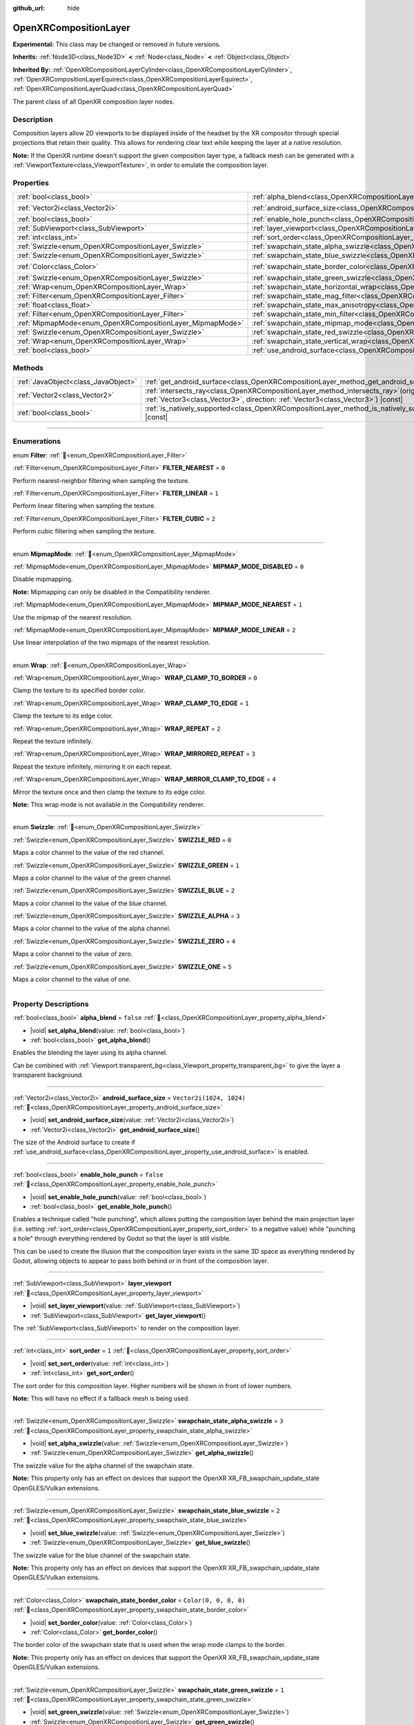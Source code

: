 :github_url: hide

.. DO NOT EDIT THIS FILE!!!
.. Generated automatically from Godot engine sources.
.. Generator: https://github.com/godotengine/godot/tree/master/doc/tools/make_rst.py.
.. XML source: https://github.com/godotengine/godot/tree/master/modules/openxr/doc_classes/OpenXRCompositionLayer.xml.

.. _class_OpenXRCompositionLayer:

OpenXRCompositionLayer
======================

**Experimental:** This class may be changed or removed in future versions.

**Inherits:** :ref:`Node3D<class_Node3D>` **<** :ref:`Node<class_Node>` **<** :ref:`Object<class_Object>`

**Inherited By:** :ref:`OpenXRCompositionLayerCylinder<class_OpenXRCompositionLayerCylinder>`, :ref:`OpenXRCompositionLayerEquirect<class_OpenXRCompositionLayerEquirect>`, :ref:`OpenXRCompositionLayerQuad<class_OpenXRCompositionLayerQuad>`

The parent class of all OpenXR composition layer nodes.

.. rst-class:: classref-introduction-group

Description
-----------

Composition layers allow 2D viewports to be displayed inside of the headset by the XR compositor through special projections that retain their quality. This allows for rendering clear text while keeping the layer at a native resolution.

\ **Note:** If the OpenXR runtime doesn't support the given composition layer type, a fallback mesh can be generated with a :ref:`ViewportTexture<class_ViewportTexture>`, in order to emulate the composition layer.

.. rst-class:: classref-reftable-group

Properties
----------

.. table::
   :widths: auto

   +-----------------------------------------------------------+---------------------------------------------------------------------------------------------------------------+--------------------------+
   | :ref:`bool<class_bool>`                                   | :ref:`alpha_blend<class_OpenXRCompositionLayer_property_alpha_blend>`                                         | ``false``                |
   +-----------------------------------------------------------+---------------------------------------------------------------------------------------------------------------+--------------------------+
   | :ref:`Vector2i<class_Vector2i>`                           | :ref:`android_surface_size<class_OpenXRCompositionLayer_property_android_surface_size>`                       | ``Vector2i(1024, 1024)`` |
   +-----------------------------------------------------------+---------------------------------------------------------------------------------------------------------------+--------------------------+
   | :ref:`bool<class_bool>`                                   | :ref:`enable_hole_punch<class_OpenXRCompositionLayer_property_enable_hole_punch>`                             | ``false``                |
   +-----------------------------------------------------------+---------------------------------------------------------------------------------------------------------------+--------------------------+
   | :ref:`SubViewport<class_SubViewport>`                     | :ref:`layer_viewport<class_OpenXRCompositionLayer_property_layer_viewport>`                                   |                          |
   +-----------------------------------------------------------+---------------------------------------------------------------------------------------------------------------+--------------------------+
   | :ref:`int<class_int>`                                     | :ref:`sort_order<class_OpenXRCompositionLayer_property_sort_order>`                                           | ``1``                    |
   +-----------------------------------------------------------+---------------------------------------------------------------------------------------------------------------+--------------------------+
   | :ref:`Swizzle<enum_OpenXRCompositionLayer_Swizzle>`       | :ref:`swapchain_state_alpha_swizzle<class_OpenXRCompositionLayer_property_swapchain_state_alpha_swizzle>`     | ``3``                    |
   +-----------------------------------------------------------+---------------------------------------------------------------------------------------------------------------+--------------------------+
   | :ref:`Swizzle<enum_OpenXRCompositionLayer_Swizzle>`       | :ref:`swapchain_state_blue_swizzle<class_OpenXRCompositionLayer_property_swapchain_state_blue_swizzle>`       | ``2``                    |
   +-----------------------------------------------------------+---------------------------------------------------------------------------------------------------------------+--------------------------+
   | :ref:`Color<class_Color>`                                 | :ref:`swapchain_state_border_color<class_OpenXRCompositionLayer_property_swapchain_state_border_color>`       | ``Color(0, 0, 0, 0)``    |
   +-----------------------------------------------------------+---------------------------------------------------------------------------------------------------------------+--------------------------+
   | :ref:`Swizzle<enum_OpenXRCompositionLayer_Swizzle>`       | :ref:`swapchain_state_green_swizzle<class_OpenXRCompositionLayer_property_swapchain_state_green_swizzle>`     | ``1``                    |
   +-----------------------------------------------------------+---------------------------------------------------------------------------------------------------------------+--------------------------+
   | :ref:`Wrap<enum_OpenXRCompositionLayer_Wrap>`             | :ref:`swapchain_state_horizontal_wrap<class_OpenXRCompositionLayer_property_swapchain_state_horizontal_wrap>` | ``0``                    |
   +-----------------------------------------------------------+---------------------------------------------------------------------------------------------------------------+--------------------------+
   | :ref:`Filter<enum_OpenXRCompositionLayer_Filter>`         | :ref:`swapchain_state_mag_filter<class_OpenXRCompositionLayer_property_swapchain_state_mag_filter>`           | ``1``                    |
   +-----------------------------------------------------------+---------------------------------------------------------------------------------------------------------------+--------------------------+
   | :ref:`float<class_float>`                                 | :ref:`swapchain_state_max_anisotropy<class_OpenXRCompositionLayer_property_swapchain_state_max_anisotropy>`   | ``1.0``                  |
   +-----------------------------------------------------------+---------------------------------------------------------------------------------------------------------------+--------------------------+
   | :ref:`Filter<enum_OpenXRCompositionLayer_Filter>`         | :ref:`swapchain_state_min_filter<class_OpenXRCompositionLayer_property_swapchain_state_min_filter>`           | ``1``                    |
   +-----------------------------------------------------------+---------------------------------------------------------------------------------------------------------------+--------------------------+
   | :ref:`MipmapMode<enum_OpenXRCompositionLayer_MipmapMode>` | :ref:`swapchain_state_mipmap_mode<class_OpenXRCompositionLayer_property_swapchain_state_mipmap_mode>`         | ``2``                    |
   +-----------------------------------------------------------+---------------------------------------------------------------------------------------------------------------+--------------------------+
   | :ref:`Swizzle<enum_OpenXRCompositionLayer_Swizzle>`       | :ref:`swapchain_state_red_swizzle<class_OpenXRCompositionLayer_property_swapchain_state_red_swizzle>`         | ``0``                    |
   +-----------------------------------------------------------+---------------------------------------------------------------------------------------------------------------+--------------------------+
   | :ref:`Wrap<enum_OpenXRCompositionLayer_Wrap>`             | :ref:`swapchain_state_vertical_wrap<class_OpenXRCompositionLayer_property_swapchain_state_vertical_wrap>`     | ``0``                    |
   +-----------------------------------------------------------+---------------------------------------------------------------------------------------------------------------+--------------------------+
   | :ref:`bool<class_bool>`                                   | :ref:`use_android_surface<class_OpenXRCompositionLayer_property_use_android_surface>`                         | ``false``                |
   +-----------------------------------------------------------+---------------------------------------------------------------------------------------------------------------+--------------------------+

.. rst-class:: classref-reftable-group

Methods
-------

.. table::
   :widths: auto

   +-------------------------------------+----------------------------------------------------------------------------------------------------------------------------------------------------------------------------+
   | :ref:`JavaObject<class_JavaObject>` | :ref:`get_android_surface<class_OpenXRCompositionLayer_method_get_android_surface>`\ (\ )                                                                                  |
   +-------------------------------------+----------------------------------------------------------------------------------------------------------------------------------------------------------------------------+
   | :ref:`Vector2<class_Vector2>`       | :ref:`intersects_ray<class_OpenXRCompositionLayer_method_intersects_ray>`\ (\ origin\: :ref:`Vector3<class_Vector3>`, direction\: :ref:`Vector3<class_Vector3>`\ ) |const| |
   +-------------------------------------+----------------------------------------------------------------------------------------------------------------------------------------------------------------------------+
   | :ref:`bool<class_bool>`             | :ref:`is_natively_supported<class_OpenXRCompositionLayer_method_is_natively_supported>`\ (\ ) |const|                                                                      |
   +-------------------------------------+----------------------------------------------------------------------------------------------------------------------------------------------------------------------------+

.. rst-class:: classref-section-separator

----

.. rst-class:: classref-descriptions-group

Enumerations
------------

.. _enum_OpenXRCompositionLayer_Filter:

.. rst-class:: classref-enumeration

enum **Filter**: :ref:`🔗<enum_OpenXRCompositionLayer_Filter>`

.. _class_OpenXRCompositionLayer_constant_FILTER_NEAREST:

.. rst-class:: classref-enumeration-constant

:ref:`Filter<enum_OpenXRCompositionLayer_Filter>` **FILTER_NEAREST** = ``0``

Perform nearest-neighbor filtering when sampling the texture.

.. _class_OpenXRCompositionLayer_constant_FILTER_LINEAR:

.. rst-class:: classref-enumeration-constant

:ref:`Filter<enum_OpenXRCompositionLayer_Filter>` **FILTER_LINEAR** = ``1``

Perform linear filtering when sampling the texture.

.. _class_OpenXRCompositionLayer_constant_FILTER_CUBIC:

.. rst-class:: classref-enumeration-constant

:ref:`Filter<enum_OpenXRCompositionLayer_Filter>` **FILTER_CUBIC** = ``2``

Perform cubic filtering when sampling the texture.

.. rst-class:: classref-item-separator

----

.. _enum_OpenXRCompositionLayer_MipmapMode:

.. rst-class:: classref-enumeration

enum **MipmapMode**: :ref:`🔗<enum_OpenXRCompositionLayer_MipmapMode>`

.. _class_OpenXRCompositionLayer_constant_MIPMAP_MODE_DISABLED:

.. rst-class:: classref-enumeration-constant

:ref:`MipmapMode<enum_OpenXRCompositionLayer_MipmapMode>` **MIPMAP_MODE_DISABLED** = ``0``

Disable mipmapping.

\ **Note:** Mipmapping can only be disabled in the Compatibility renderer.

.. _class_OpenXRCompositionLayer_constant_MIPMAP_MODE_NEAREST:

.. rst-class:: classref-enumeration-constant

:ref:`MipmapMode<enum_OpenXRCompositionLayer_MipmapMode>` **MIPMAP_MODE_NEAREST** = ``1``

Use the mipmap of the nearest resolution.

.. _class_OpenXRCompositionLayer_constant_MIPMAP_MODE_LINEAR:

.. rst-class:: classref-enumeration-constant

:ref:`MipmapMode<enum_OpenXRCompositionLayer_MipmapMode>` **MIPMAP_MODE_LINEAR** = ``2``

Use linear interpolation of the two mipmaps of the nearest resolution.

.. rst-class:: classref-item-separator

----

.. _enum_OpenXRCompositionLayer_Wrap:

.. rst-class:: classref-enumeration

enum **Wrap**: :ref:`🔗<enum_OpenXRCompositionLayer_Wrap>`

.. _class_OpenXRCompositionLayer_constant_WRAP_CLAMP_TO_BORDER:

.. rst-class:: classref-enumeration-constant

:ref:`Wrap<enum_OpenXRCompositionLayer_Wrap>` **WRAP_CLAMP_TO_BORDER** = ``0``

Clamp the texture to its specified border color.

.. _class_OpenXRCompositionLayer_constant_WRAP_CLAMP_TO_EDGE:

.. rst-class:: classref-enumeration-constant

:ref:`Wrap<enum_OpenXRCompositionLayer_Wrap>` **WRAP_CLAMP_TO_EDGE** = ``1``

Clamp the texture to its edge color.

.. _class_OpenXRCompositionLayer_constant_WRAP_REPEAT:

.. rst-class:: classref-enumeration-constant

:ref:`Wrap<enum_OpenXRCompositionLayer_Wrap>` **WRAP_REPEAT** = ``2``

Repeat the texture infinitely.

.. _class_OpenXRCompositionLayer_constant_WRAP_MIRRORED_REPEAT:

.. rst-class:: classref-enumeration-constant

:ref:`Wrap<enum_OpenXRCompositionLayer_Wrap>` **WRAP_MIRRORED_REPEAT** = ``3``

Repeat the texture infinitely, mirroring it on each repeat.

.. _class_OpenXRCompositionLayer_constant_WRAP_MIRROR_CLAMP_TO_EDGE:

.. rst-class:: classref-enumeration-constant

:ref:`Wrap<enum_OpenXRCompositionLayer_Wrap>` **WRAP_MIRROR_CLAMP_TO_EDGE** = ``4``

Mirror the texture once and then clamp the texture to its edge color.

\ **Note:** This wrap mode is not available in the Compatibility renderer.

.. rst-class:: classref-item-separator

----

.. _enum_OpenXRCompositionLayer_Swizzle:

.. rst-class:: classref-enumeration

enum **Swizzle**: :ref:`🔗<enum_OpenXRCompositionLayer_Swizzle>`

.. _class_OpenXRCompositionLayer_constant_SWIZZLE_RED:

.. rst-class:: classref-enumeration-constant

:ref:`Swizzle<enum_OpenXRCompositionLayer_Swizzle>` **SWIZZLE_RED** = ``0``

Maps a color channel to the value of the red channel.

.. _class_OpenXRCompositionLayer_constant_SWIZZLE_GREEN:

.. rst-class:: classref-enumeration-constant

:ref:`Swizzle<enum_OpenXRCompositionLayer_Swizzle>` **SWIZZLE_GREEN** = ``1``

Maps a color channel to the value of the green channel.

.. _class_OpenXRCompositionLayer_constant_SWIZZLE_BLUE:

.. rst-class:: classref-enumeration-constant

:ref:`Swizzle<enum_OpenXRCompositionLayer_Swizzle>` **SWIZZLE_BLUE** = ``2``

Maps a color channel to the value of the blue channel.

.. _class_OpenXRCompositionLayer_constant_SWIZZLE_ALPHA:

.. rst-class:: classref-enumeration-constant

:ref:`Swizzle<enum_OpenXRCompositionLayer_Swizzle>` **SWIZZLE_ALPHA** = ``3``

Maps a color channel to the value of the alpha channel.

.. _class_OpenXRCompositionLayer_constant_SWIZZLE_ZERO:

.. rst-class:: classref-enumeration-constant

:ref:`Swizzle<enum_OpenXRCompositionLayer_Swizzle>` **SWIZZLE_ZERO** = ``4``

Maps a color channel to the value of zero.

.. _class_OpenXRCompositionLayer_constant_SWIZZLE_ONE:

.. rst-class:: classref-enumeration-constant

:ref:`Swizzle<enum_OpenXRCompositionLayer_Swizzle>` **SWIZZLE_ONE** = ``5``

Maps a color channel to the value of one.

.. rst-class:: classref-section-separator

----

.. rst-class:: classref-descriptions-group

Property Descriptions
---------------------

.. _class_OpenXRCompositionLayer_property_alpha_blend:

.. rst-class:: classref-property

:ref:`bool<class_bool>` **alpha_blend** = ``false`` :ref:`🔗<class_OpenXRCompositionLayer_property_alpha_blend>`

.. rst-class:: classref-property-setget

- |void| **set_alpha_blend**\ (\ value\: :ref:`bool<class_bool>`\ )
- :ref:`bool<class_bool>` **get_alpha_blend**\ (\ )

Enables the blending the layer using its alpha channel.

Can be combined with :ref:`Viewport.transparent_bg<class_Viewport_property_transparent_bg>` to give the layer a transparent background.

.. rst-class:: classref-item-separator

----

.. _class_OpenXRCompositionLayer_property_android_surface_size:

.. rst-class:: classref-property

:ref:`Vector2i<class_Vector2i>` **android_surface_size** = ``Vector2i(1024, 1024)`` :ref:`🔗<class_OpenXRCompositionLayer_property_android_surface_size>`

.. rst-class:: classref-property-setget

- |void| **set_android_surface_size**\ (\ value\: :ref:`Vector2i<class_Vector2i>`\ )
- :ref:`Vector2i<class_Vector2i>` **get_android_surface_size**\ (\ )

The size of the Android surface to create if :ref:`use_android_surface<class_OpenXRCompositionLayer_property_use_android_surface>` is enabled.

.. rst-class:: classref-item-separator

----

.. _class_OpenXRCompositionLayer_property_enable_hole_punch:

.. rst-class:: classref-property

:ref:`bool<class_bool>` **enable_hole_punch** = ``false`` :ref:`🔗<class_OpenXRCompositionLayer_property_enable_hole_punch>`

.. rst-class:: classref-property-setget

- |void| **set_enable_hole_punch**\ (\ value\: :ref:`bool<class_bool>`\ )
- :ref:`bool<class_bool>` **get_enable_hole_punch**\ (\ )

Enables a technique called "hole punching", which allows putting the composition layer behind the main projection layer (i.e. setting :ref:`sort_order<class_OpenXRCompositionLayer_property_sort_order>` to a negative value) while "punching a hole" through everything rendered by Godot so that the layer is still visible.

This can be used to create the illusion that the composition layer exists in the same 3D space as everything rendered by Godot, allowing objects to appear to pass both behind or in front of the composition layer.

.. rst-class:: classref-item-separator

----

.. _class_OpenXRCompositionLayer_property_layer_viewport:

.. rst-class:: classref-property

:ref:`SubViewport<class_SubViewport>` **layer_viewport** :ref:`🔗<class_OpenXRCompositionLayer_property_layer_viewport>`

.. rst-class:: classref-property-setget

- |void| **set_layer_viewport**\ (\ value\: :ref:`SubViewport<class_SubViewport>`\ )
- :ref:`SubViewport<class_SubViewport>` **get_layer_viewport**\ (\ )

The :ref:`SubViewport<class_SubViewport>` to render on the composition layer.

.. rst-class:: classref-item-separator

----

.. _class_OpenXRCompositionLayer_property_sort_order:

.. rst-class:: classref-property

:ref:`int<class_int>` **sort_order** = ``1`` :ref:`🔗<class_OpenXRCompositionLayer_property_sort_order>`

.. rst-class:: classref-property-setget

- |void| **set_sort_order**\ (\ value\: :ref:`int<class_int>`\ )
- :ref:`int<class_int>` **get_sort_order**\ (\ )

The sort order for this composition layer. Higher numbers will be shown in front of lower numbers.

\ **Note:** This will have no effect if a fallback mesh is being used.

.. rst-class:: classref-item-separator

----

.. _class_OpenXRCompositionLayer_property_swapchain_state_alpha_swizzle:

.. rst-class:: classref-property

:ref:`Swizzle<enum_OpenXRCompositionLayer_Swizzle>` **swapchain_state_alpha_swizzle** = ``3`` :ref:`🔗<class_OpenXRCompositionLayer_property_swapchain_state_alpha_swizzle>`

.. rst-class:: classref-property-setget

- |void| **set_alpha_swizzle**\ (\ value\: :ref:`Swizzle<enum_OpenXRCompositionLayer_Swizzle>`\ )
- :ref:`Swizzle<enum_OpenXRCompositionLayer_Swizzle>` **get_alpha_swizzle**\ (\ )

The swizzle value for the alpha channel of the swapchain state.

\ **Note:** This property only has an effect on devices that support the OpenXR XR_FB_swapchain_update_state OpenGLES/Vulkan extensions.

.. rst-class:: classref-item-separator

----

.. _class_OpenXRCompositionLayer_property_swapchain_state_blue_swizzle:

.. rst-class:: classref-property

:ref:`Swizzle<enum_OpenXRCompositionLayer_Swizzle>` **swapchain_state_blue_swizzle** = ``2`` :ref:`🔗<class_OpenXRCompositionLayer_property_swapchain_state_blue_swizzle>`

.. rst-class:: classref-property-setget

- |void| **set_blue_swizzle**\ (\ value\: :ref:`Swizzle<enum_OpenXRCompositionLayer_Swizzle>`\ )
- :ref:`Swizzle<enum_OpenXRCompositionLayer_Swizzle>` **get_blue_swizzle**\ (\ )

The swizzle value for the blue channel of the swapchain state.

\ **Note:** This property only has an effect on devices that support the OpenXR XR_FB_swapchain_update_state OpenGLES/Vulkan extensions.

.. rst-class:: classref-item-separator

----

.. _class_OpenXRCompositionLayer_property_swapchain_state_border_color:

.. rst-class:: classref-property

:ref:`Color<class_Color>` **swapchain_state_border_color** = ``Color(0, 0, 0, 0)`` :ref:`🔗<class_OpenXRCompositionLayer_property_swapchain_state_border_color>`

.. rst-class:: classref-property-setget

- |void| **set_border_color**\ (\ value\: :ref:`Color<class_Color>`\ )
- :ref:`Color<class_Color>` **get_border_color**\ (\ )

The border color of the swapchain state that is used when the wrap mode clamps to the border.

\ **Note:** This property only has an effect on devices that support the OpenXR XR_FB_swapchain_update_state OpenGLES/Vulkan extensions.

.. rst-class:: classref-item-separator

----

.. _class_OpenXRCompositionLayer_property_swapchain_state_green_swizzle:

.. rst-class:: classref-property

:ref:`Swizzle<enum_OpenXRCompositionLayer_Swizzle>` **swapchain_state_green_swizzle** = ``1`` :ref:`🔗<class_OpenXRCompositionLayer_property_swapchain_state_green_swizzle>`

.. rst-class:: classref-property-setget

- |void| **set_green_swizzle**\ (\ value\: :ref:`Swizzle<enum_OpenXRCompositionLayer_Swizzle>`\ )
- :ref:`Swizzle<enum_OpenXRCompositionLayer_Swizzle>` **get_green_swizzle**\ (\ )

The swizzle value for the green channel of the swapchain state.

\ **Note:** This property only has an effect on devices that support the OpenXR XR_FB_swapchain_update_state OpenGLES/Vulkan extensions.

.. rst-class:: classref-item-separator

----

.. _class_OpenXRCompositionLayer_property_swapchain_state_horizontal_wrap:

.. rst-class:: classref-property

:ref:`Wrap<enum_OpenXRCompositionLayer_Wrap>` **swapchain_state_horizontal_wrap** = ``0`` :ref:`🔗<class_OpenXRCompositionLayer_property_swapchain_state_horizontal_wrap>`

.. rst-class:: classref-property-setget

- |void| **set_horizontal_wrap**\ (\ value\: :ref:`Wrap<enum_OpenXRCompositionLayer_Wrap>`\ )
- :ref:`Wrap<enum_OpenXRCompositionLayer_Wrap>` **get_horizontal_wrap**\ (\ )

The horizontal wrap mode of the swapchain state.

\ **Note:** This property only has an effect on devices that support the OpenXR XR_FB_swapchain_update_state OpenGLES/Vulkan extensions.

.. rst-class:: classref-item-separator

----

.. _class_OpenXRCompositionLayer_property_swapchain_state_mag_filter:

.. rst-class:: classref-property

:ref:`Filter<enum_OpenXRCompositionLayer_Filter>` **swapchain_state_mag_filter** = ``1`` :ref:`🔗<class_OpenXRCompositionLayer_property_swapchain_state_mag_filter>`

.. rst-class:: classref-property-setget

- |void| **set_mag_filter**\ (\ value\: :ref:`Filter<enum_OpenXRCompositionLayer_Filter>`\ )
- :ref:`Filter<enum_OpenXRCompositionLayer_Filter>` **get_mag_filter**\ (\ )

The magnification filter of the swapchain state.

\ **Note:** This property only has an effect on devices that support the OpenXR XR_FB_swapchain_update_state OpenGLES/Vulkan extensions.

.. rst-class:: classref-item-separator

----

.. _class_OpenXRCompositionLayer_property_swapchain_state_max_anisotropy:

.. rst-class:: classref-property

:ref:`float<class_float>` **swapchain_state_max_anisotropy** = ``1.0`` :ref:`🔗<class_OpenXRCompositionLayer_property_swapchain_state_max_anisotropy>`

.. rst-class:: classref-property-setget

- |void| **set_max_anisotropy**\ (\ value\: :ref:`float<class_float>`\ )
- :ref:`float<class_float>` **get_max_anisotropy**\ (\ )

The max anisotropy of the swapchain state.

\ **Note:** This property only has an effect on devices that support the OpenXR XR_FB_swapchain_update_state OpenGLES/Vulkan extensions.

.. rst-class:: classref-item-separator

----

.. _class_OpenXRCompositionLayer_property_swapchain_state_min_filter:

.. rst-class:: classref-property

:ref:`Filter<enum_OpenXRCompositionLayer_Filter>` **swapchain_state_min_filter** = ``1`` :ref:`🔗<class_OpenXRCompositionLayer_property_swapchain_state_min_filter>`

.. rst-class:: classref-property-setget

- |void| **set_min_filter**\ (\ value\: :ref:`Filter<enum_OpenXRCompositionLayer_Filter>`\ )
- :ref:`Filter<enum_OpenXRCompositionLayer_Filter>` **get_min_filter**\ (\ )

The minification filter of the swapchain state.

\ **Note:** This property only has an effect on devices that support the OpenXR XR_FB_swapchain_update_state OpenGLES/Vulkan extensions.

.. rst-class:: classref-item-separator

----

.. _class_OpenXRCompositionLayer_property_swapchain_state_mipmap_mode:

.. rst-class:: classref-property

:ref:`MipmapMode<enum_OpenXRCompositionLayer_MipmapMode>` **swapchain_state_mipmap_mode** = ``2`` :ref:`🔗<class_OpenXRCompositionLayer_property_swapchain_state_mipmap_mode>`

.. rst-class:: classref-property-setget

- |void| **set_mipmap_mode**\ (\ value\: :ref:`MipmapMode<enum_OpenXRCompositionLayer_MipmapMode>`\ )
- :ref:`MipmapMode<enum_OpenXRCompositionLayer_MipmapMode>` **get_mipmap_mode**\ (\ )

The mipmap mode of the swapchain state.

\ **Note:** This property only has an effect on devices that support the OpenXR XR_FB_swapchain_update_state OpenGLES/Vulkan extensions.

.. rst-class:: classref-item-separator

----

.. _class_OpenXRCompositionLayer_property_swapchain_state_red_swizzle:

.. rst-class:: classref-property

:ref:`Swizzle<enum_OpenXRCompositionLayer_Swizzle>` **swapchain_state_red_swizzle** = ``0`` :ref:`🔗<class_OpenXRCompositionLayer_property_swapchain_state_red_swizzle>`

.. rst-class:: classref-property-setget

- |void| **set_red_swizzle**\ (\ value\: :ref:`Swizzle<enum_OpenXRCompositionLayer_Swizzle>`\ )
- :ref:`Swizzle<enum_OpenXRCompositionLayer_Swizzle>` **get_red_swizzle**\ (\ )

The swizzle value for the red channel of the swapchain state.

\ **Note:** This property only has an effect on devices that support the OpenXR XR_FB_swapchain_update_state OpenGLES/Vulkan extensions.

.. rst-class:: classref-item-separator

----

.. _class_OpenXRCompositionLayer_property_swapchain_state_vertical_wrap:

.. rst-class:: classref-property

:ref:`Wrap<enum_OpenXRCompositionLayer_Wrap>` **swapchain_state_vertical_wrap** = ``0`` :ref:`🔗<class_OpenXRCompositionLayer_property_swapchain_state_vertical_wrap>`

.. rst-class:: classref-property-setget

- |void| **set_vertical_wrap**\ (\ value\: :ref:`Wrap<enum_OpenXRCompositionLayer_Wrap>`\ )
- :ref:`Wrap<enum_OpenXRCompositionLayer_Wrap>` **get_vertical_wrap**\ (\ )

The vertical wrap mode of the swapchain state.

\ **Note:** This property only has an effect on devices that support the OpenXR XR_FB_swapchain_update_state OpenGLES/Vulkan extensions.

.. rst-class:: classref-item-separator

----

.. _class_OpenXRCompositionLayer_property_use_android_surface:

.. rst-class:: classref-property

:ref:`bool<class_bool>` **use_android_surface** = ``false`` :ref:`🔗<class_OpenXRCompositionLayer_property_use_android_surface>`

.. rst-class:: classref-property-setget

- |void| **set_use_android_surface**\ (\ value\: :ref:`bool<class_bool>`\ )
- :ref:`bool<class_bool>` **get_use_android_surface**\ (\ )

If enabled, an Android surface will be created (with the dimensions from :ref:`android_surface_size<class_OpenXRCompositionLayer_property_android_surface_size>`) which will provide the 2D content for the composition layer, rather than using :ref:`layer_viewport<class_OpenXRCompositionLayer_property_layer_viewport>`.

See :ref:`get_android_surface()<class_OpenXRCompositionLayer_method_get_android_surface>` for information about how to get the surface so that your application can draw to it.

\ **Note:** This will only work in Android builds.

.. rst-class:: classref-section-separator

----

.. rst-class:: classref-descriptions-group

Method Descriptions
-------------------

.. _class_OpenXRCompositionLayer_method_get_android_surface:

.. rst-class:: classref-method

:ref:`JavaObject<class_JavaObject>` **get_android_surface**\ (\ ) :ref:`🔗<class_OpenXRCompositionLayer_method_get_android_surface>`

Returns a :ref:`JavaObject<class_JavaObject>` representing an ``android.view.Surface`` if :ref:`use_android_surface<class_OpenXRCompositionLayer_property_use_android_surface>` is enabled and OpenXR has created the surface. Otherwise, this will return ``null``.

\ **Note:** The surface can only be created during an active OpenXR session. So, if :ref:`use_android_surface<class_OpenXRCompositionLayer_property_use_android_surface>` is enabled outside of an OpenXR session, it won't be created until a new session fully starts.

.. rst-class:: classref-item-separator

----

.. _class_OpenXRCompositionLayer_method_intersects_ray:

.. rst-class:: classref-method

:ref:`Vector2<class_Vector2>` **intersects_ray**\ (\ origin\: :ref:`Vector3<class_Vector3>`, direction\: :ref:`Vector3<class_Vector3>`\ ) |const| :ref:`🔗<class_OpenXRCompositionLayer_method_intersects_ray>`

Returns UV coordinates where the given ray intersects with the composition layer. ``origin`` and ``direction`` must be in global space.

Returns ``Vector2(-1.0, -1.0)`` if the ray doesn't intersect.

.. rst-class:: classref-item-separator

----

.. _class_OpenXRCompositionLayer_method_is_natively_supported:

.. rst-class:: classref-method

:ref:`bool<class_bool>` **is_natively_supported**\ (\ ) |const| :ref:`🔗<class_OpenXRCompositionLayer_method_is_natively_supported>`

Returns ``true`` if the OpenXR runtime natively supports this composition layer type.

\ **Note:** This will only return an accurate result after the OpenXR session has started.

.. |virtual| replace:: :abbr:`virtual (This method should typically be overridden by the user to have any effect.)`
.. |required| replace:: :abbr:`required (This method is required to be overridden when extending its base class.)`
.. |const| replace:: :abbr:`const (This method has no side effects. It doesn't modify any of the instance's member variables.)`
.. |vararg| replace:: :abbr:`vararg (This method accepts any number of arguments after the ones described here.)`
.. |constructor| replace:: :abbr:`constructor (This method is used to construct a type.)`
.. |static| replace:: :abbr:`static (This method doesn't need an instance to be called, so it can be called directly using the class name.)`
.. |operator| replace:: :abbr:`operator (This method describes a valid operator to use with this type as left-hand operand.)`
.. |bitfield| replace:: :abbr:`BitField (This value is an integer composed as a bitmask of the following flags.)`
.. |void| replace:: :abbr:`void (No return value.)`
